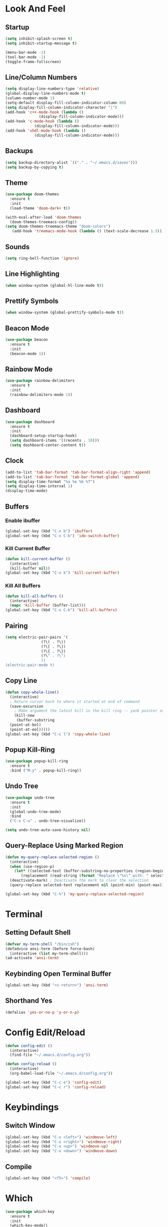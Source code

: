 * Look And Feel
** Startup
#+begin_src emacs-lisp
  (setq inhibit-splash-screen t)
  (setq inhibit-startup-message t)

  (menu-bar-mode -1)
  (tool-bar-mode -1)
  (toggle-frame-fullscreen)
#+end_src

** Line/Column Numbers
#+begin_src emacs-lisp
  (setq display-line-numbers-type 'relative)
  (global-display-line-numbers-mode t)
  (column-number-mode 1)
  (setq-default display-fill-column-indicator-column 80)
  (setq display-fill-column-indicator-character "|")
  (add-hook 'c++-mode-hook (lambda ()
			     (display-fill-column-indicator-mode)))
  (add-hook 'c-mode-hook (lambda ()
			   (display-fill-column-indicator-mode)))
  (add-hook 'vhdl-mode-hook (lambda ()
			   (display-fill-column-indicator-mode)))
  #+end_src

** Backups
#+begin_src emacs-lisp
  (setq backup-directory-alist `(("." . "~/.emacs.d/saves")))
  (setq backup-by-copying t)
#+end_src

** Theme
#+begin_src emacs-lisp
  (use-package doom-themes
    :ensure t
    :init
    (load-theme 'doom-dark+ t))

  (with-eval-after-load 'doom-themes
    (doom-themes-treemacs-config))
  (setq doom-themes-treemacs-theme "doom-colors")
     (add-hook 'treemacs-mode-hook (lambda () (text-scale-decrease 1.5)))
#+end_src

** Sounds
#+begin_src emacs-lisp
  (setq ring-bell-function 'ignore)
#+end_src

** Line Highlighting
#+begin_src emacs-lisp
  (when window-system (global-hl-line-mode t))
#+end_src

** Prettify Symbols
#+begin_src emacs-lisp
  (when window-system (global-prettify-symbols-mode t))
#+end_src

** Beacon Mode
#+begin_src emacs-lisp
  (use-package beacon
    :ensure t
    :init
    (beacon-mode 1))
#+end_src

** Rainbow Mode
#+begin_src emacs-lisp
  (use-package rainbow-delimiters
    :ensure t
    :init
    (rainbow-delimiters-mode 1))
#+end_src

** Dashboard
#+begin_src emacs-lisp
  (use-package dashboard
    :ensure t
    :init
    (dashboard-setup-startup-hook)
    (setq dashboard-items '((recents . 10)))
    (setq dashboard-center-content t))
#+end_src

** Clock
#+begin_src emacs-lisp
  (add-to-list 'tab-bar-format 'tab-bar-format-align-right 'append)
  (add-to-list 'tab-bar-format 'tab-bar-format-global 'append)
  (setq display-time-format "%a %e %b %T")
  (setq display-time-interval 1)
  (display-time-mode)
#+end_src

** Buffers
*** Enable ibuffer
#+begin_src emacs-lisp
   (global-set-key (kbd "C-x b") 'ibuffer)
   (global-set-key (kbd "C-x C-b") 'ido-switch-buffer)
#+end_src

*** Kill Current Buffer
#+begin_src emacs-lisp
  (defun kill-current-buffer ()
    (interactive)
    (kill-buffer nil))
  (global-set-key (kbd "C-x k") 'kill-current-buffer)
#+end_src

*** Kill All Buffers
#+begin_src emacs-lisp
  (defun kill-all-buffers ()
    (interactive)
    (mapc 'kill-buffer (buffer-list)))
  (global-set-key (kbd "C-x C-k") 'kill-all-buffers)
#+end_src

** Pairing
#+begin_src emacs-lisp
  (setq electric-pair-pairs '(
			      (?\( . ?\))
			      (?\[ . ?\])
			      (?\{ . ?\})
			      (?\" . ?\")
			      ))
  (electric-pair-mode t)
#+end_src

** Copy Line
#+begin_src emacs-lisp
  (defun copy-whole-line()
    (interactive)
    ; Return cursor back to where it started at end of command
    (save-excursion
      ; Make argument the latest kill in the kill ring -- yank pointer set to it
      (kill-new
       (buffer-substring
	(point-at-bol)
	(point-at-eol)))))
  (global-set-key (kbd "C-c l") 'copy-whole-line)
  #+end_src

** Popup Kill-Ring
#+begin_src emacs-lisp
  (use-package popup-kill-ring
    :ensure t
    :bind ("M-y" . popup-kill-ring))
#+end_src

** Undo Tree
#+begin_src emacs-lisp
  (use-package undo-tree
    :ensure t
    :init
    (global-undo-tree-mode)
    :bind
    ("C-x C-u" . undo-tree-visualize))

  (setq undo-tree-auto-save-history nil)
#+end_src

** Query-Replace Using Marked Region
#+begin_src emacs-lisp
  (defun my-query-replace-selected-region ()
    (interactive)
    (when (use-region-p)
      (let* ((selected-text (buffer-substring-no-properties (region-beginning) (region-end)))
	     (replacement (read-string (format "Replace \"%s\" with: " selected-text))))
	(deactivate-mark) ; Deactivate the mark to clear the selection
	(query-replace selected-text replacement nil (point-min) (point-max)))))

  (global-set-key (kbd "C-%") 'my-query-replace-selected-region)
#+end_src

* Terminal
** Setting Default Shell
#+begin_src emacs-lisp
  (defvar my-term-shell "/bin/zsh")
  (defadvice ansi-term (before force-bash)
    (interactive (list my-term-shell)))
  (ad-activate 'ansi-term)
#+end_src

** Keybinding Open Terminal Buffer
#+begin_src emacs-lisp
  (global-set-key (kbd "<s-return>") 'ansi-term)
#+end_src

** Shorthand Yes
#+begin_src emacs-lisp
  (defalias 'yes-or-no-p 'y-or-n-p)
#+end_src

* Config Edit/Reload
#+begin_src emacs-lisp
  (defun config-edit ()
    (interactive)
    (find-file "~/.emacs.d/config.org"))

  (defun config-reload ()
    (interactive)
    (org-babel-load-file "~/.emacs.d/config.org"))

  (global-set-key (kbd "C-c e") 'config-edit)
  (global-set-key (kbd "C-c r") 'config-reload)
#+end_src

* Keybindings
** Switch Window
#+begin_src emacs-lisp
  (global-set-key (kbd "C-x <left>") 'windmove-left)
  (global-set-key (kbd "C-x <right>") 'windmove-right)
  (global-set-key (kbd "C-x <up>") 'windmove-up)
  (global-set-key (kbd "C-x <down>") 'windmove-down)
#+end_src

** Compile
#+begin_src emacs-lisp
  (global-set-key (kbd "<f5>") 'compile)
#+end_src

* Which
#+begin_src emacs-lisp
  (use-package which-key
    :ensure t
    :init
    (which-key-mode))
#+end_src

* Ido Mode
** Configuration
#+begin_src emacs-lisp
  ;; Allow ido to match substrings
  (setq ido-enable-flex-matching nil)
  ;; If buffer does not exist, create it
  (setq ido-create-new-buffer 'always)
  (setq ido-everywhere t)
  (ido-mode 1)
#+end_src

** Vertical Mode
#+begin_src emacs-lisp
  (use-package ido-vertical-mode
    :ensure t
    :init
    (ido-vertical-mode 1))
  (setq ido-vertical-define-keys 'C-n-and-C-p-only)
#+end_src

* Smex Mode
#+begin_src emacs-lisp
  (use-package smex
    :ensure t
    :bind (("M-x" . smex)
	   ("C-c C-c M-x" . execute-extended-command)))
#+end_src

* Dired
** Kill Preceding Buffers
#+begin_src emacs-lisp
  (setf dired-kill-when-opening-new-dired-buffer t)
#+end_src

* Company Mode
** Get Package
#+begin_src emacs-lisp
  (use-package company
    :ensure t
    :config
    ;; Delay time before company kicks in
    (setq company-idle-delay 0)
    ;; Length of token before company kicks in
    (setq company-minimum-prefix-length 3))
#+end_src

** Enable Globally
#+begin_src emacs-lisp
  ;;(add-hook 'after-init-hook 'global-company-mode)
  (add-hook 'c++-mode-hook 'company-mode)
  (add-hook 'c-mode-hook 'company-mode)
#+end_src

** Keybindings
Following will only apply when company kicks in -- doesn't override regular keybindings.
#+begin_src emacs-lisp
  (with-eval-after-load 'company
    (define-key company-active-map (kbd "RET") #'company-complete))
  ;; (define-key company-active-map (kbd "SPC") #'company-abort))
#+end_src

** Irony
#+begin_src emacs-lisp
  (use-package company-irony
    :ensure t
    :config
    (add-to-list 'company-backends 'company-irony))
#+end_src

* eglot
#+begin_src emacs-lisp
  (with-eval-after-load 'eglot
    (add-to-list 'eglot-server-programs
                 '((c-mode c++-mode)
                   . ("clangd"
                      "-j=8"
                      "--log=error"
                      "--malloc-trim"
                      "--background-index"
                      "--clang-tidy"
                      "--cross-file-rename"
                      "--completion-style=detailed"
                      "--pch-storage=memory"
                      "--header-insertion=never"
                      "--header-insertion-decorators=0"))
                 '((cmake-mode)
                   . ("cmake-language-server"))))
#+end_src

* treemacs
#+begin_src emacs-lisp
  (use-package treemacs
    :ensure t)
#+end_src

* C/C++ Configuration
** Clang-Format
#+begin_src emacs-lisp
  (use-package clang-format
    :ensure t
    :bind (("C-c f" . clang-format-buffer)))
#+end_src

** Meson Mode
#+begin_src emacs-lisp
  (use-package meson-mode
    :ensure t)
#+end_src

** CMake Mode
#+begin_src emacs-lisp
  (use-package cmake-mode
    :ensure t)
#+end_src

* VHDL Configuration
** Formatting
#+begin_src emacs-lisp
  (setq vhdl-standard '(VHDL'08 nil))
  (add-hook 'vhdl-mode-hook
	    (lambda () (local-set-key (kbd "C-c f") 'vhdl-beautify-buffer)))
  (add-hook 'vhdl-mode-hook
	    (lambda () (setq vhdl-basic-offset 2)))

  ;; (defun my-vhdl-indent-generic-instantiation ()
  ;;   "Indent VHDL generic package instantiation correctly."
  ;;   (interactive)
  ;;   (let (margin (current-indentation))
  ;;     (when (looking-at ".*package.*is new")
  ;;       (message "Found package instantiation. Decrementing point.")	
  ;;       (indent-to (margin (-vhdl-basic-offset))))))
  ;; (add-hook 'vhdl-special-indent-hook 'my-vhdl-indent-generic-instantiation)
#+end_src

* Yasnippet
#+begin_src emacs-lisp
  (use-package yasnippet
    :ensure t
    :config
    (use-package yasnippet-snippets
      :ensure t)
    (yas-reload-all)
    :bind
    (("C-x y" . yas-describe-tables)))

  (add-hook 'c++-mode-hook 'yas-minor-mode)
  (add-hook 'c-mode-hook 'yas-minor-mode)
  (add-hook 'vhdl-mode-hook 'yas-minor-mode)
#+end_src

* org
Note that the following configuration is taken from https://github.com/james-stoup/emacs-org-mode-tutorial?tab=readme-ov-file
** Setup
#+begin_src emacs-lisp
  ;; Setup use-package just in case everything isn't already installed
  (unless (package-installed-p 'use-package)
    (package-refresh-contents)
    (package-install 'use-package))

  ;; Enable use-package
  (eval-when-compile
    (require 'use-package))
  (setq use-package-always-ensure t)
  (use-package org
    :pin gnu)

  ;; Must do this so the agenda knows where to look for my files
  (setq org-agenda-files '("~/org"))

  ;; When a TODO is set to a done state, record a timestamp
  (setq org-log-done 'time)

  ;; Follow the links
  (setq org-return-follows-link  t)

  ;; Associate all org files with org mode
  (add-to-list 'auto-mode-alist '("\\.org\\'" . org-mode))

  ;; Make the indentation look nicer
  (add-hook 'org-mode-hook 'org-indent-mode)

  ;; Remap the change priority keys to use the UP or DOWN key
  (define-key org-mode-map (kbd "C-c <up>") 'org-priority-up)
  (define-key org-mode-map (kbd "C-c <down>") 'org-priority-down)

  ;; Shortcuts for storing links, viewing the agenda, and starting a capture
  (define-key global-map "\C-cl" 'org-store-link)
  (define-key global-map "\C-ca" 'org-agenda)
  (define-key global-map "\C-cc" 'org-capture)

  ;; When you want to change the level of an org item, use SMR
  (define-key org-mode-map (kbd "C-c C-g C-r") 'org-shiftmetaright)

  ;; Hide the markers so you just see bold text as BOLD-TEXT and not *BOLD-TEXT*
  (setq org-hide-emphasis-markers t)

  ;; Wrap the lines in org mode so that things are easier to read
  (add-hook 'org-mode-hook 'visual-line-mode)
#+end_src

** Capture
#+begin_src emacs-lisp
  ;; TODO states
  (setq org-todo-keywords
        '((sequence "TODO(t)" "PLANNING(p)" "IN-PROGRESS(i@/!)" "VERIFYING(v!)" "BLOCKED(b@)"  "|" "DONE(d!)" "OBE(o@!)" "WONT-DO(w@/!)" )
          ))

  ;; TODO colors
  (setq org-todo-keyword-faces
        '(
          ("TODO" . (:foreground "GoldenRod" :weight bold))
          ("PLANNING" . (:foreground "DeepPink" :weight bold))
          ("IN-PROGRESS" . (:foreground "Cyan" :weight bold))
          ("VERIFYING" . (:foreground "DarkOrange" :weight bold))
          ("BLOCKED" . (:foreground "Red" :weight bold))
          ("DONE" . (:foreground "LimeGreen" :weight bold))
          ("OBE" . (:foreground "LimeGreen" :weight bold))
          ("WONT-DO" . (:foreground "LimeGreen" :weight bold))
          ))

  (setq org-capture-templates
        '(    
          ("j" "Work Log Entry"
           entry (file+datetree "~/Documents/org/work-log.org")
           "* %?"
           :empty-lines 0)

          ("g" "General To-Do"
           entry (file+headline "~/Documents/org/todos.org" "General Tasks")
           "* TODO [#B] %?\n:Created: %T\n "
           :empty-lines 0)

          ("m" "Meeting"
           entry (file+datetree "~/Documents/org/meetings.org")
               "* %? :meeting:%^g \n:Created: %T\n** Attendees\n*** \n** Notes\n** Action Items\n*** TODO [#A] "
               :tree-type week
               :clock-in t
               :clock-resume t
               :empty-lines 0)

          ))
#+end_src
